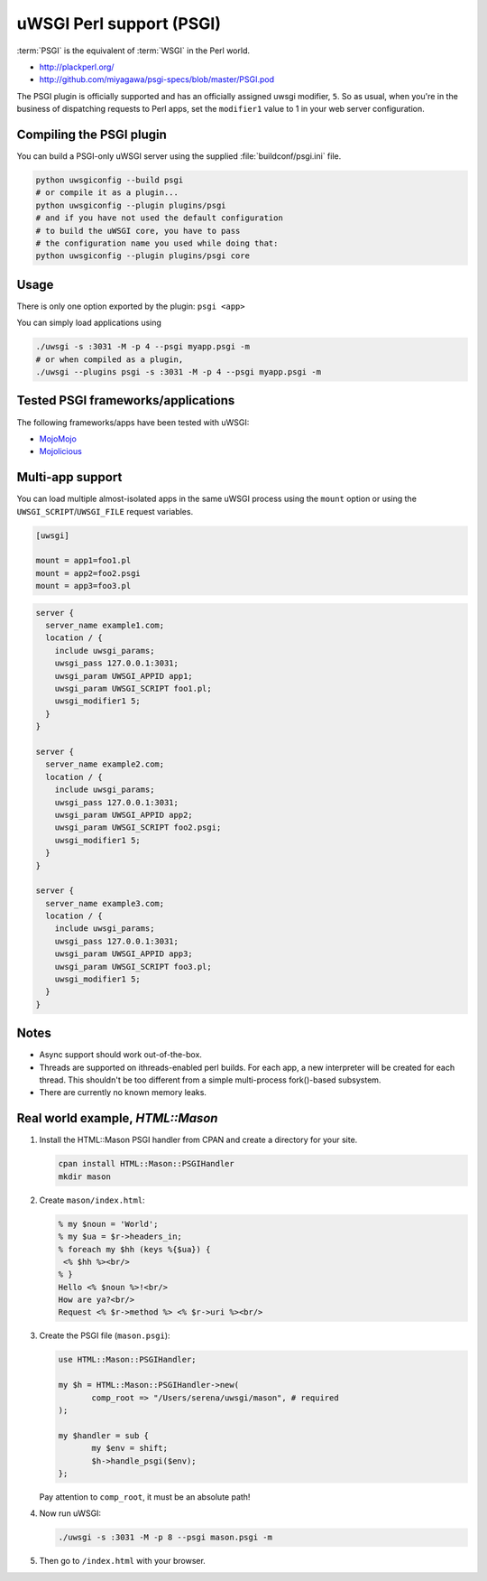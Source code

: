 uWSGI Perl support (PSGI)
=========================

:term:`PSGI` is the equivalent of :term:`WSGI` in the Perl world.

* http://plackperl.org/
* http://github.com/miyagawa/psgi-specs/blob/master/PSGI.pod

The PSGI plugin is officially supported and has an officially assigned uwsgi modifier, ``5``. So as usual, when you're in the business of dispatching requests to Perl apps, set the ``modifier1`` value to 1 in your web server configuration.

Compiling the PSGI plugin
-------------------------

You can build a PSGI-only uWSGI server using the supplied :file:`buildconf/psgi.ini` file.

.. code-block:: sh

    python uwsgiconfig --build psgi
    # or compile it as a plugin...
    python uwsgiconfig --plugin plugins/psgi
    # and if you have not used the default configuration
    # to build the uWSGI core, you have to pass
    # the configuration name you used while doing that:
    python uwsgiconfig --plugin plugins/psgi core

Usage
-----

There is only one option exported by the plugin: ``psgi <app>``

You can simply load applications using

.. code-block:: sh

    ./uwsgi -s :3031 -M -p 4 --psgi myapp.psgi -m
    # or when compiled as a plugin,
    ./uwsgi --plugins psgi -s :3031 -M -p 4 --psgi myapp.psgi -m


Tested PSGI frameworks/applications
-----------------------------------

The following frameworks/apps have been tested with uWSGI:

* MojoMojo_
* Mojolicious_

.. _MojoMojo: http://mojomojo.org/
.. _Mojolicious: http://mojolicio.us/

Multi-app support
-----------------

You can load multiple almost-isolated apps in the same uWSGI process using the ``mount`` option or using the ``UWSGI_SCRIPT``/``UWSGI_FILE`` request variables.

.. code-block:: ini

    [uwsgi]
    
    mount = app1=foo1.pl
    mount = app2=foo2.psgi
    mount = app3=foo3.pl

.. code-block:: nginx

    server {
      server_name example1.com;
      location / {
        include uwsgi_params;
        uwsgi_pass 127.0.0.1:3031;
        uwsgi_param UWSGI_APPID app1;
        uwsgi_param UWSGI_SCRIPT foo1.pl;
        uwsgi_modifier1 5;
      }
    }
    
    server {
      server_name example2.com;
      location / {
        include uwsgi_params;
        uwsgi_pass 127.0.0.1:3031;
        uwsgi_param UWSGI_APPID app2;
        uwsgi_param UWSGI_SCRIPT foo2.psgi;
        uwsgi_modifier1 5;
      }
    }
    
    server {
      server_name example3.com;
      location / {
        include uwsgi_params;
        uwsgi_pass 127.0.0.1:3031;
        uwsgi_param UWSGI_APPID app3;
        uwsgi_param UWSGI_SCRIPT foo3.pl;
        uwsgi_modifier1 5;
      }
    }


Notes
-----

* Async support should work out-of-the-box.
* Threads are supported on ithreads-enabled perl builds. For each app, a new interpreter will be created for each thread. This shouldn't be too different from a simple multi-process fork()-based subsystem. 
* There are currently no known memory leaks.


Real world example, `HTML::Mason`
---------------------------------

1. Install the HTML::Mason PSGI handler from CPAN and create a directory for your site.
   
   .. code-block:: sh
      
      cpan install HTML::Mason::PSGIHandler
      mkdir mason

2. Create ``mason/index.html``:

   .. code-block:: html
   
       % my $noun = 'World';
       % my $ua = $r->headers_in;
       % foreach my $hh (keys %{$ua}) {
        <% $hh %><br/>
       % }
       Hello <% $noun %>!<br/>
       How are ya?<br/>
       Request <% $r->method %> <% $r->uri %><br/>

3. Create the PSGI file (``mason.psgi``):

   .. code-block:: perl
   
       use HTML::Mason::PSGIHandler;
       
       my $h = HTML::Mason::PSGIHandler->new(
    	      comp_root => "/Users/serena/uwsgi/mason", # required
       );
       
       my $handler = sub {
    	      my $env = shift;
    	      $h->handle_psgi($env);
       };
    
   Pay attention to ``comp_root``, it must be an absolute path!

4. Now run uWSGI:

   .. code-block:: sh

    ./uwsgi -s :3031 -M -p 8 --psgi mason.psgi -m

5. Then go to ``/index.html`` with your browser.
